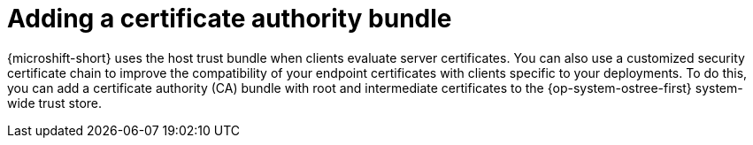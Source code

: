 //Module included in the following assemblies:
//
//* microshift_install/microshift-embed-in-rpm-ostree.adoc

:_content-type: CONCEPT
[id="microshift-ca-adding-bundle_{context}"]
= Adding a certificate authority bundle

{microshift-short} uses the host trust bundle when clients evaluate server certificates. You can also use a customized security certificate chain to improve the compatibility of your endpoint certificates with clients specific to your deployments. To do this, you can add a certificate authority (CA) bundle with root and intermediate certificates to the {op-system-ostree-first} system-wide trust store.
